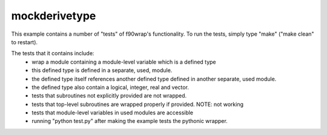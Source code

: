 mockderivetype
--------------

This example contains a number of "tests" of f90wrap's functionality. To run
the tests, simply type "make" ("make clean" to restart). 

The tests that it contains include:
 * wrap a module containing a module-level variable which is a defined type
 * this defined type is defined in a separate, used, module.
 * the defined type itself references another defined type defined in another
   separate, used module.
 * the defined type also contain a logical, integer, real and vector.
 * tests that subroutines not explicitly provided are not wrapped.
 * tests that top-level subroutines are wrapped properly if provided. NOTE: not working
 * tests that module-level variables in used modules are accessible
 * running "python test.py" after making the example tests the pythonic wrapper.
 